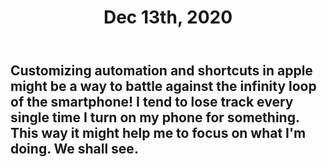 #+TITLE: Dec 13th, 2020

** Customizing automation and shortcuts in apple might be a way to battle against the infinity loop of the smartphone! I tend to lose track every single time I turn on my phone for something. This way it might help me to focus on what I'm doing. We shall see.
